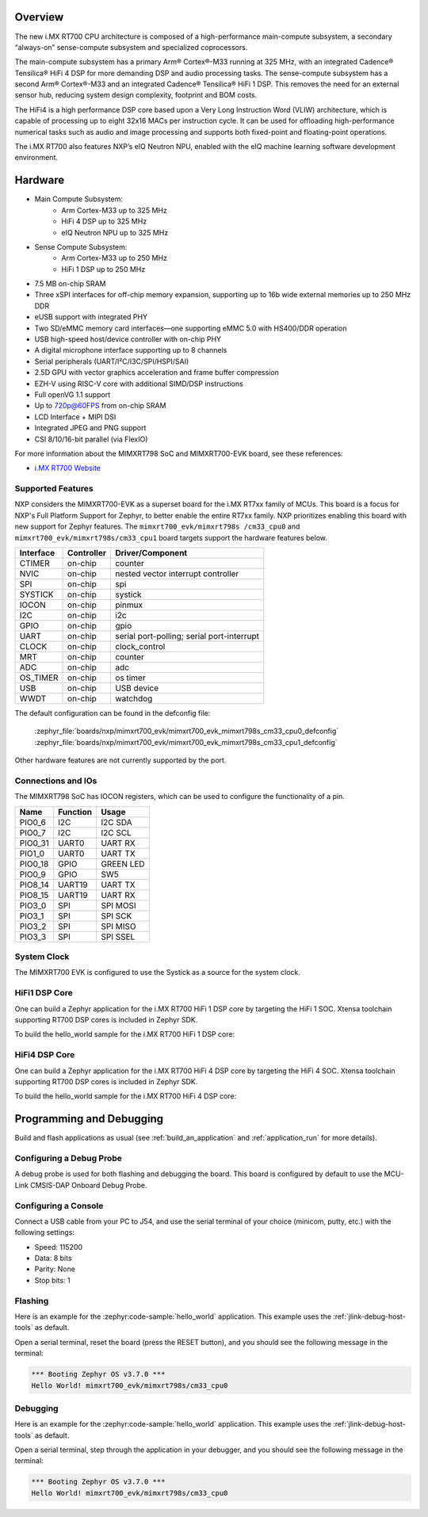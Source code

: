 .. zephyr:board:: mimxrt700_evk

Overview
********

The new i.MX RT700 CPU architecture is composed of a high-performance main-compute subsystem,
a secondary “always-on” sense-compute subsystem and specialized coprocessors.

The main-compute subsystem has a primary Arm® Cortex®-M33 running at 325 MHz, with an integrated
Cadence® Tensilica® HiFi 4 DSP for more demanding DSP and audio processing tasks.
The sense-compute subsystem has a second Arm® Cortex®-M33 and an integrated Cadence® Tensilica®
HiFi 1 DSP. This removes the need for an external sensor hub, reducing system design complexity,
footprint and BOM costs.

The HiFi4 is a high performance DSP core based upon a Very Long Instruction Word (VLIW) architecture,
which is capable of processing up to eight 32x16 MACs per instruction cycle. It can be used for offloading
high-performance numerical tasks such as audio and image processing and supports both fixed-point and
floating-point operations.

The i.MX RT700 also features NXP’s eIQ Neutron NPU, enabled with the eIQ machine learning software
development environment.

Hardware
********

- Main Compute Subsystem:
   - Arm Cortex-M33 up to 325 MHz
   - HiFi 4 DSP up to 325 MHz
   - eIQ Neutron NPU up to 325 MHz
- Sense Compute Subsystem:
   - Arm Cortex-M33 up to 250 MHz
   - HiFi 1 DSP up to 250 MHz
- 7.5 MB on-chip SRAM
- Three xSPI interfaces for off-chip memory expansion, supporting up to 16b wide external memories up to 250 MHz DDR
- eUSB support with integrated PHY
- Two SD/eMMC memory card interfaces—one supporting eMMC 5.0 with HS400/DDR operation
- USB high-speed host/device controller with on-chip PHY
- A digital microphone interface supporting up to 8 channels
- Serial peripherals (UART/I²C/I3C/SPI/HSPI/SAI)
- 2.5D GPU with vector graphics acceleration and frame buffer compression
- EZH-V using RISC-V core with additional SIMD/DSP instructions
- Full openVG 1.1 support
- Up to 720p@60FPS from on-chip SRAM
- LCD Interface + MIPI DSI
- Integrated JPEG and PNG support
- CSI 8/10/16-bit parallel (via FlexIO)

For more information about the MIMXRT798 SoC and MIMXRT700-EVK board, see
these references:

- `i.MX RT700 Website`_

Supported Features
==================

NXP considers the MIMXRT700-EVK as a superset board for the i.MX RT7xx
family of MCUs. This board is a focus for NXP's Full Platform Support for
Zephyr, to better enable the entire RT7xx family. NXP prioritizes enabling
this board with new support for Zephyr features. The ``mimxrt700_evk/mimxrt798s
/cm33_cpu0`` and ``mimxrt700_evk/mimxrt798s/cm33_cpu1`` board targets support
the hardware features below.

+-----------+------------+-------------------------------------+
| Interface | Controller | Driver/Component                    |
+===========+============+=====================================+
| CTIMER    | on-chip    | counter                             |
+-----------+------------+-------------------------------------+
| NVIC      | on-chip    | nested vector interrupt controller  |
+-----------+------------+-------------------------------------+
| SPI       | on-chip    | spi                                 |
+-----------+------------+-------------------------------------+
| SYSTICK   | on-chip    | systick                             |
+-----------+------------+-------------------------------------+
| IOCON     | on-chip    | pinmux                              |
+-----------+------------+-------------------------------------+
| I2C       | on-chip    | i2c                                 |
+-----------+------------+-------------------------------------+
| GPIO      | on-chip    | gpio                                |
+-----------+------------+-------------------------------------+
| UART      | on-chip    | serial port-polling;                |
|           |            | serial port-interrupt               |
+-----------+------------+-------------------------------------+
| CLOCK     | on-chip    | clock_control                       |
+-----------+------------+-------------------------------------+
| MRT       | on-chip    | counter                             |
+-----------+------------+-------------------------------------+
| ADC       | on-chip    | adc                                 |
+-----------+------------+-------------------------------------+
| OS_TIMER  | on-chip    | os timer                            |
+-----------+------------+-------------------------------------+
| USB       | on-chip    | USB device                          |
+-----------+------------+-------------------------------------+
| WWDT      | on-chip    | watchdog                            |
+-----------+------------+-------------------------------------+

The default configuration can be found in the defconfig file:

   :zephyr_file:`boards/nxp/mimxrt700_evk/mimxrt700_evk_mimxrt798s_cm33_cpu0_defconfig`
   :zephyr_file:`boards/nxp/mimxrt700_evk/mimxrt700_evk_mimxrt798s_cm33_cpu1_defconfig`

Other hardware features are not currently supported by the port.

Connections and IOs
===================

The MIMXRT798 SoC has IOCON registers, which can be used to configure the
functionality of a pin.

+---------+-----------------+----------------------------+
| Name    | Function        | Usage                      |
+=========+=================+============================+
| PIO0_6  | I2C             | I2C SDA                    |
+---------+-----------------+----------------------------+
| PIO0_7  | I2C             | I2C SCL                    |
+---------+-----------------+----------------------------+
| PIO0_31 | UART0           | UART RX                    |
+---------+-----------------+----------------------------+
| PIO1_0  | UART0           | UART TX                    |
+---------+-----------------+----------------------------+
| PIO0_18 | GPIO            | GREEN LED                  |
+---------+-----------------+----------------------------+
| PIO0_9  | GPIO            | SW5                        |
+---------+-----------------+----------------------------+
| PIO8_14 | UART19          | UART TX                    |
+---------+-----------------+----------------------------+
| PIO8_15 | UART19          | UART RX                    |
+---------+-----------------+----------------------------+
| PIO3_0  | SPI             | SPI MOSI                   |
+---------+-----------------+----------------------------+
| PIO3_1  | SPI             | SPI SCK                    |
+---------+-----------------+----------------------------+
| PIO3_2  | SPI             | SPI MISO                   |
+---------+-----------------+----------------------------+
| PIO3_3  | SPI             | SPI SSEL                   |
+---------+-----------------+----------------------------+

System Clock
============

The MIMXRT700 EVK is configured to use the Systick
as a source for the system clock.

HiFi1 DSP Core
==================

One can build a Zephyr application for the i.MX RT700 HiFi 1  DSP core by targeting the HiFi 1
SOC. Xtensa toolchain supporting RT700 DSP cores is included in Zephyr SDK.

To build the hello_world sample for the i.MX RT700 HiFi 1 DSP core:

.. zephyr-app-commands::
   :tool: west
   :zephyr-app: samples/hello_world
   :board: mimxrt700_evk/mimxrt798s/hifi1
   :goals: build

HiFi4 DSP Core
==================

One can build a Zephyr application for the i.MX RT700 HiFi 4  DSP core by targeting the HiFi 4
SOC. Xtensa toolchain supporting RT700 DSP cores is included in Zephyr SDK.

To build the hello_world sample for the i.MX RT700 HiFi 4 DSP core:

.. zephyr-app-commands::
   :tool: west
   :zephyr-app: samples/hello_world
   :board: mimxrt700_evk/mimxrt798s/hifi4
   :goals: build

Programming and Debugging
*************************

Build and flash applications as usual (see :ref:`build_an_application` and
:ref:`application_run` for more details).

Configuring a Debug Probe
=========================

A debug probe is used for both flashing and debugging the board. This board is
configured by default to use the MCU-Link CMSIS-DAP Onboard Debug Probe.

.. tabs::
    .. group-tab:: LinkServer


        1. Install the :ref:`linkserver-debug-host-tools` and make sure they are in your search path.
        2. To put the board in ``DFU mode`` to program the firmware, short jumper J20.
        3. To update the debug firmware, please follow the instructions on `MIMXRT700-EVK Debug Firmware`

    .. group-tab:: JLink External


        1. Install the :ref:`jlink-debug-host-tools` and make sure they are in your search path.

        2. To disconnect the SWD signals from onboard debug circuit, **short** jumpers JP18.

        3. Connect the J-Link probe to J18 20-pin header.

        See :ref:`jlink-external-debug-probe` for more information.

Configuring a Console
=====================

Connect a USB cable from your PC to J54, and use the serial terminal of your choice
(minicom, putty, etc.) with the following settings:

- Speed: 115200
- Data: 8 bits
- Parity: None
- Stop bits: 1

Flashing
========

Here is an example for the :zephyr:code-sample:`hello_world` application. This example uses the
:ref:`jlink-debug-host-tools` as default.

.. zephyr-app-commands::
   :zephyr-app: samples/hello_world
   :board: mimxrt700_evk/mimxrt798s/cm33_cpu0
   :goals: flash

Open a serial terminal, reset the board (press the RESET button), and you should
see the following message in the terminal:

.. code-block:: console

   *** Booting Zephyr OS v3.7.0 ***
   Hello World! mimxrt700_evk/mimxrt798s/cm33_cpu0

Debugging
=========

Here is an example for the :zephyr:code-sample:`hello_world` application. This example uses the
:ref:`jlink-debug-host-tools` as default.

.. zephyr-app-commands::
   :zephyr-app: samples/hello_world
   :board: mimxrt700_evk/mimxrt798s/cm33_cpu0
   :goals: debug

Open a serial terminal, step through the application in your debugger, and you
should see the following message in the terminal:

.. code-block:: console

   *** Booting Zephyr OS v3.7.0 ***
   Hello World! mimxrt700_evk/mimxrt798s/cm33_cpu0

.. _i.MX RT700 Website:
   https://www.nxp.com/products/processors-and-microcontrollers/arm-microcontrollers/i-mx-rt-crossover-mcus/i-mx-rt700-crossover-mcu-with-arm-cortex-m33-npu-dsp-and-gpu-cores:i.MX-RT700

.. _MIMXRT700-EVK Debug Firmware:
   https://www.nxp.com/docs/en/application-note/AN13206.pdf

